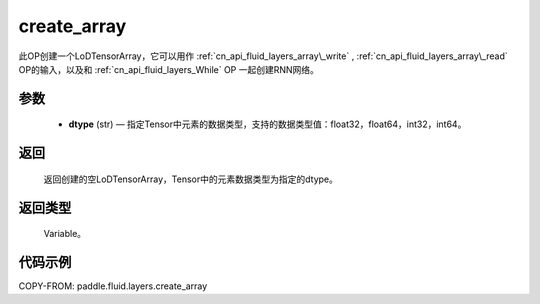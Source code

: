.. _cn_api_fluid_layers_create_array:

create_array
-------------------------------

.. py:function:: paddle.fluid.layers.create_array(dtype)





此OP创建一个LoDTensorArray，它可以用作 :ref:`cn_api_fluid_layers_array\_write` , :ref:`cn_api_fluid_layers_array\_read` OP的输入，以及和 :ref:`cn_api_fluid_layers_While` OP
一起创建RNN网络。

参数
::::::::::::

    - **dtype** (str) — 指定Tensor中元素的数据类型，支持的数据类型值：float32，float64，int32，int64。

返回
::::::::::::
 返回创建的空LoDTensorArray，Tensor中的元素数据类型为指定的dtype。

返回类型
::::::::::::
 Variable。


代码示例
::::::::::::

COPY-FROM: paddle.fluid.layers.create_array